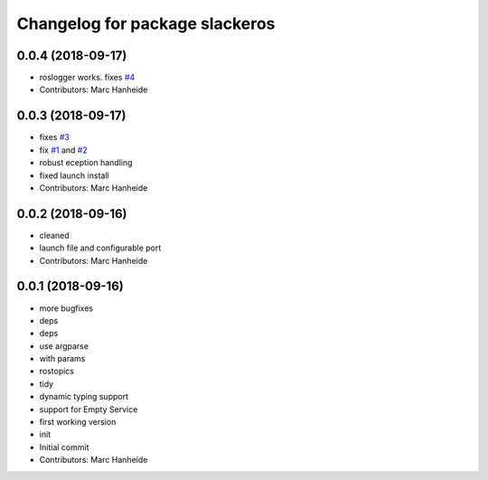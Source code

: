^^^^^^^^^^^^^^^^^^^^^^^^^^^^^^^
Changelog for package slackeros
^^^^^^^^^^^^^^^^^^^^^^^^^^^^^^^

0.0.4 (2018-09-17)
------------------
* roslogger works. fixes `#4 <https://github.com/marc-hanheide/slackeros/issues/4>`_
* Contributors: Marc Hanheide

0.0.3 (2018-09-17)
------------------
* fixes `#3 <https://github.com/marc-hanheide/slackeros/issues/3>`_
* fix `#1 <https://github.com/marc-hanheide/slackeros/issues/1>`_ and `#2 <https://github.com/marc-hanheide/slackeros/issues/2>`_
* robust eception handling
* fixed launch install
* Contributors: Marc Hanheide

0.0.2 (2018-09-16)
------------------
* cleaned
* launch file and configurable port
* Contributors: Marc Hanheide

0.0.1 (2018-09-16)
------------------
* more bugfixes
* deps
* deps
* use argparse
* with params
* rostopics
* tidy
* dynamic typing support
* support for Empty Service
* first working version
* init
* Initial commit
* Contributors: Marc Hanheide
